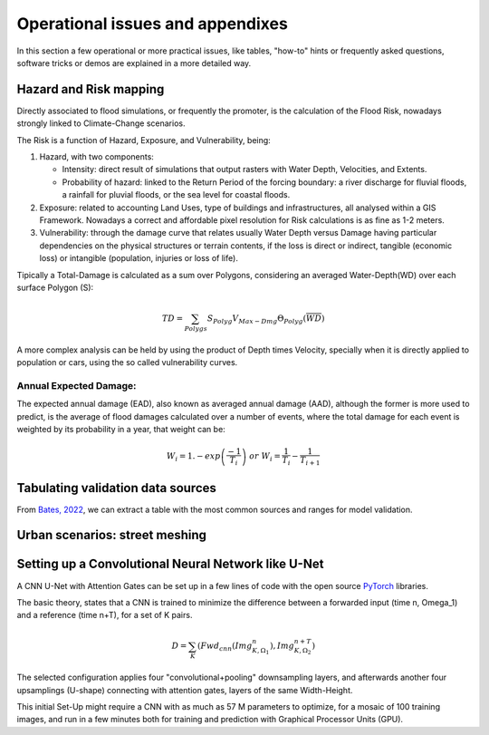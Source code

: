 Operational issues and appendixes
=================================

In this section a few operational or more practical issues, like tables, "how-to" hints or frequently asked questions, software tricks or demos are explained in a more detailed way.

Hazard and Risk mapping
-----------------------
Directly associated to flood simulations, or frequently the promoter, is the calculation of the Flood Risk,
nowadays strongly linked to Climate-Change scenarios.

The Risk is a function of Hazard, Exposure, and Vulnerability, being:

#. Hazard, with two components:

   * Intensity: direct result of simulations that output rasters with Water Depth, Velocities, and Extents.

   * Probability of hazard: linked to the Return Period of the forcing boundary: a river discharge for fluvial floods, a rainfall for pluvial floods, or the sea level for coastal floods.
   
#. Exposure: related to accounting Land Uses, type of buildings and infrastructures, all analysed within a GIS Framework. Nowadays a correct and affordable pixel resolution for Risk calculations is as fine as 1-2 meters.

#. Vulnerability: through the damage curve that relates usually Water Depth versus Damage having particular dependencies on the physical structures or terrain contents, if the loss is direct or indirect, tangible (economic loss) or intangible (population, injuries or loss of life).

Tipically a Total-Damage is calculated as a sum over Polygons, considering an averaged Water-Depth(WD) over each surface Polygon (S):

.. math::

  TD=\sum_{Polygs} S_{Polyg} V_{Max-Dmg} \Theta_{Polyg}(\overline{WD})

A more complex analysis can be held by using the product of Depth times Velocity, 
specially when it is directly applied to population or cars, using the so called vulnerability curves.




Annual Expected Damage:
^^^^^^^^^^^^^^^^^^^^^^^
The expected annual damage (EAD), also known as averaged annual damage (AAD), 
although the former is more used to predict, is the average of flood damages calculated over a number of events, where 
the total damage for each event is weighted by its probability in a year, that weight can be:

.. math::

  W_i=1.-exp \left(\frac{-1} {T_i}\right) \; or \; W_i=\frac{1} {T_i}-\frac{1} {T_{i+1}}


Tabulating validation data sources
----------------------------------
From `Bates, 2022`_, we can extract a table with the most common sources and ranges for model validation.

.. image:: ValidationDataSRC_Bates2022.png
  :width: 400
  :alt: ValSRC
  
.. _Bates, 2022: https://doi.org/10.1146/annurev-fluid-030121-113138


Urban scenarios: street meshing
-------------------------------


Setting up a Convolutional Neural Network like U-Net
----------------------------------------------------

A CNN U-Net with Attention Gates can be set up in a few lines of code with the open source `PyTorch`_ libraries.

.. _Pytorch: https://pytorch.org/ 

The basic theory, states that a CNN is trained to minimize the difference between a forwarded input (time n, \Omega_1) 
and a reference (time n+T), for a set of K pairs.

.. math::

  D=\sum_{K} \left(Fwd_{cnn}(Img_{K,\Omega_1}^{n}), Img_{K, \Omega_2}^{n+T}\right)  


The selected configuration applies four "convolutional+pooling" downsampling layers, and afterwards another four upsamplings (U-shape)
connecting with attention gates, layers of the same Width-Height.

This initial Set-Up might require a CNN with as much as 57 M parameters to optimize, for a mosaic of 100 training images, and run in a few minutes both for training and prediction with Graphical Processor Units (GPU).



